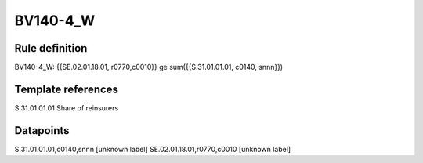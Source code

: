 =========
BV140-4_W
=========

Rule definition
---------------

BV140-4_W: {{SE.02.01.18.01, r0770,c0010}} ge sum({{S.31.01.01.01, c0140, snnn}})


Template references
-------------------

S.31.01.01.01 Share of reinsurers


Datapoints
----------

S.31.01.01.01,c0140,snnn [unknown label]
SE.02.01.18.01,r0770,c0010 [unknown label]


